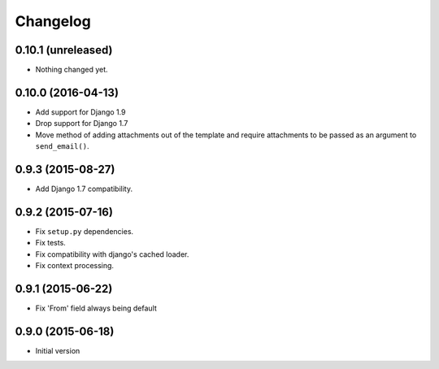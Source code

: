 Changelog
=========

0.10.1 (unreleased)
-------------------

- Nothing changed yet.


0.10.0 (2016-04-13)
-------------------

- Add support for Django 1.9
- Drop support for Django 1.7
- Move method of adding attachments out of the template
  and require attachments to be passed as an argument to ``send_email()``.


0.9.3 (2015-08-27)
------------------

- Add Django 1.7 compatibility.


0.9.2 (2015-07-16)
------------------

- Fix ``setup.py`` dependencies.
- Fix tests.
- Fix compatibility with django's cached loader.
- Fix context processing.


0.9.1 (2015-06-22)
------------------

- Fix 'From' field always being default


0.9.0 (2015-06-18)
------------------

- Initial version
